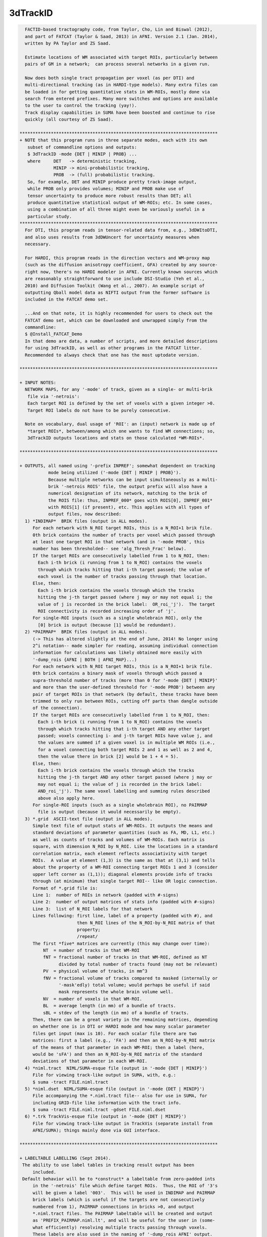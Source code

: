 *********
3dTrackID
*********

.. _3dTrackID:

.. contents:: 
    :depth: 4 

.. code-block:: none

    
      FACTID-based tractography code, from Taylor, Cho, Lin and Biswal (2012),
      and part of FATCAT (Taylor & Saad, 2013) in AFNI. Version 2.1 (Jan. 2014),
      written by PA Taylor and ZS Saad.
    
      Estimate locations of WM associated with target ROIs, particularly between
      pairs of GM in a network;  can process several networks in a given run.
    
      Now does both single tract propagation per voxel (as per DTI) and 
      multi-directional tracking (as in HARDI-type models). Many extra files can
      be loaded in for getting quantitative stats in WM-ROIs, mostly done via
      search from entered prefixes. Many more switches and options are available
      to the user to control the tracking (yay!).
      Track display capabilities in SUMA have been boosted and continue to rise
      quickly (all courtesy of ZS Saad).
    
    ****************************************************************************
    + NOTE that this program runs in three separate modes, each with its own
       subset of commandline options and outputs:
       $ 3dTrackID -mode {DET | MINIP | PROB} ... 
       where     DET   -> deterministic tracking,
                 MINIP -> mini-probabilistic tracking,
                 PROB  -> (full) probabilistic tracking.
       So, for example, DET and MINIP produce pretty track-image output,
       while PROB only provides volumes; MINIP and PROB make use of
       tensor uncertainty to produce more robust results than DET; all
       produce quantitative statistical output of WM-ROIs; etc. In some cases,
       using a combination of all three might even be variously useful in a
       particular study.
    ****************************************************************************
      For DTI, this program reads in tensor-related data from, e.g., 3dDWItoDTI,
      and also uses results from 3dDWUncert for uncertainty measures when
      necessary.
    
      For HARDI, this program reads in the direction vectors and WM-proxy map 
      (such as the diffusion anisotropy coefficient, GFA) created by any source-
      right now, there's no HARDI modeler in AFNI. Currently known sources which
      are reasonably straightforward to use include DSI-Studio (Yeh et al.,
      2010) and Diffusion Toolkit (Wang et al., 2007). An example script of
      outputting Qball model data as NIFTI output from the former software is
      included in the FATCAT demo set.
    
      ...And on that note, it is highly recommended for users to check out the
      FATCAT demo set, which can be downloaded and unwrapped simply from the
      commandline:
      $ @Install_FATCAT_Demo
      In that demo are data, a number of scripts, and more detailed descriptions
      for using 3dTrackID, as well as other programs in the FATCAT litter.
      Recommended to always check that one has the most uptodate version.
    
    ****************************************************************************
    
    + INPUT NOTES:
      NETWORK MAPS, for any '-mode' of track, given as a single- or multi-brik
       file via '-netrois':
       Each target ROI is defined by the set of voxels with a given integer >0.
       Target ROI labels do not have to be purely consecutive.
    
      Note on vocabulary, dual usage of 'ROI': an (input) network is made up of
       *target ROIs*, between/among which one wants to find WM connections; so,
       3dTrackID outputs locations and stats on those calculated *WM-ROIs*.
    
    ****************************************************************************
    
    + OUTPUTS, all named using '-prefix INPREF'; somewhat dependent on tracking
               mode being utilized ('-mode {DET | MINIP | PROB}').
               Because multiple networks can be input simultaneously as a multi-
               brik '-netrois ROIS' file, the output prefix will also have a
               numerical designation of its network, matching to the brik of
               the ROIS file: thus, INPREF_000* goes with ROIS[0], INPREF_001*
               with ROIS[1] (if present), etc. This applies with all types of
               output files, now described:
      1) *INDIMAP*  BRIK files (output in ALL modes).
         For each network with N_ROI target ROIs, this is a N_ROI+1 brik file.
         0th brick contains the number of tracts per voxel which passed through
         at least one target ROI in that network (and in '-mode PROB', this
         number has been thresholded-- see 'alg_Thresh_Frac' below).
         If the target ROIs are consecutively labelled from 1 to N_ROI, then:
           Each i-th brick (i running from 1 to N_ROI) contains the voxels
           through which tracks hitting that i-th target passed; the value of
           each voxel is the number of tracks passing through that location.
         Else, then:
           Each i-th brick contains the voxels through which the tracks
           hitting the j-th target passed (where j may or may not equal i; the
           value of j is recorded in the brick label:  OR_roi_'j').  The target
           ROI connectivity is recorded increasing order of 'j'.
         For single-ROI inputs (such as a single wholebrain ROI), only the
           [0] brick is output (because [1] would be redundant).
      2) *PAIRMAP*  BRIK files (output in ALL modes).
         (-> This has altered slightly at the end of June, 2014! No longer using
         2^i notation-- made simpler for reading, assuming individual connection
         information for calculations was likely obtained more easily with 
         '-dump_rois {AFNI | BOTH | AFNI_MAP}...)
         For each network with N_ROI target ROIs, this is a N_ROI+1 brik file.
         0th brick contains a binary mask of voxels through which passed a
         supra-threshold number of tracks (more than 0 for '-mode {DET | MINIP}'
         and more than the user-defined threshold for '-mode PROB') between any
         pair of target ROIs in that network (by default, these tracks have been
         trimmed to only run between ROIs, cutting off parts than dangle outside
         of the connection).
         If the target ROIs are consecutively labelled from 1 to N_ROI, then:
           Each i-th brick (i running from 1 to N_ROI) contains the voxels
           through which tracks hitting that i-th target AND any other target
           passed; voxels connecting i- and j-th target ROIs have value j, and
           the values are summed if a given voxel is in multiple WM ROIs (i.e.,
           for a voxel connecting both target ROIs 2 and 1 as well as 2 and 4,
           then the value there in brick [2] would be 1 + 4 = 5).
         Else, then:
           Each i-th brick contains the voxels through which the tracks
           hitting the j-th target AND any other target passed (where j may or
           may not equal i; the value of j is recorded in the brick label: 
           AND_roi_'j'). The same voxel labelling and summing rules described
           above also apply here.
         For single-ROI inputs (such as a single wholebrain ROI), no PAIRMAP
           file is output (because it would necessarily be empty).
      3) *.grid  ASCII-text file (output in ALL modes).
         Simple text file of output stats of WM-ROIs. It outputs the means and
         standard deviations of parameter quantities (such as FA, MD, L1, etc.)
         as well as counts of tracks and volumes of WM-ROIs. Each matrix is
         square, with dimension N_ROI by N_ROI. Like the locations in a standard
         correlation matrix, each element reflects associativity with target
         ROIs.  A value at element (1,3) is the same as that at (3,1) and tells
         about the property of a WM-ROI connecting target ROIs 1 and 3 (consider
         upper left corner as (1,1)); diagonal elements provide info of tracks
         through (at minimum) that single target ROI-- like OR logic connection.
         Format of *.grid file is:
         Line 1:  number of ROIs in network (padded with #-signs)
         Line 2:  number of output matrices of stats info (padded with #-signs)
         Line 3:  list of N_ROI labels for that network
         Lines following: first line, label of a property (padded with #), and 
                          then N_ROI lines of the N_ROI-by-N_ROI matrix of that
                          property;
                          /repeat/
         The first *five* matrices are currently (this may change over time):
             NT  = number of tracks in that WM-ROI
             fNT = fractional number of tracks in that WM-ROI, defined as NT
                   divided by total number of tracts found (may not be relevant)
             PV  = physical volume of tracks, in mm^3
             fNV = fractional volume of tracks compared to masked (internally or
                   '-mask'edly) total volume; would perhaps be useful if said
                   mask represents the whole brain volume well.
             NV  = number of voxels in that WM-ROI.
             BL  = average length (in mm) of a bundle of tracts.
             sBL = stdev of the length (in mm) of a bundle of tracts.
         Then, there can be a great variety in the remaining matrices, depending
         on whether one is in DTI or HARDI mode and how many scalar parameter
         files get input (max is 10). For each scalar file there are two
         matrices: first a label (e.g., 'FA') and then an N_ROI-by-N_ROI matrix
         of the means of that parameter in each WM-ROI; then a label (here,
         would be 'sFA') and then an N_ROI-by-N_ROI matrix of the standard
         deviations of that parameter in each WM-ROI.
      4) *niml.tract  NIML/SUMA-esque file (output in '-mode {DET | MINIP}')
         File for viewing track-like output in SUMA, with, e.g.:
         $ suma -tract FILE.niml.tract
      5) *niml.dset  NIML/SUMA-esque file (output in '-mode {DET | MINIP}')
         File accompanying the *.niml.tract file-- also for use in SUMA, for
         including GRID-file like information with the tract info.
         $ suma -tract FILE.niml.tract -gdset FILE.niml.dset
      6) *.trk TrackVis-esque file (output in '-mode {DET | MINIP}')
         File for viewing track-like output in TrackVis (separate install from
         AFNI/SUMA); things mainly done via GUI interface.
    
    ****************************************************************************
    
    + LABELTABLE LABELLING (Sept 2014).
     The ability to use label tables in tracking result output has been
         included. 
     Default behavior will be to *construct* a labeltable from zero-padded ints
         in the '-netrois' file which define target ROIs.  Thus, the ROI of '3's
         will be given a label '003'.  This will be used in INDIMAP and PAIRMAP
         brick labels (which is useful if the targets are not consecutively
         numbered from 1), PAIRMAP connections in bricks >0, and output 
         *.niml.tract files. The PAIRMAP labeltable will be created and output
         as 'PREFIX_PAIRMAP.niml.lt', and will be useful for the user in (some-
         what efficiently) resolving multiple tracts passing through voxels.
         These labels are also used in the naming of '-dump_rois AFNI' output.
     At the moment, in a given PAIRMAP brick of index >0, labels can only 
         describe up to two connections through a given voxel.  In brick 1, if 
         voxel is intersected by tracts connection ROIs 1 and 3 as well as ROIs
         1 and 6, then the label there would be '003<->006'; if another voxel
         in that brick had those connections as well as one between ROIs 1 and 
         4, then the label might be '_M_<->003<->006', or '_M_<->003<->004', or
         any two of the connections plus the leading '_M_' that stands for 
         'multiple others' (NB: which two are shown is not controlled, but I 
         figured it was better to show at least some, rather than just the 
         less informative '_M_' alone).  In all of these things, the PAIRMAP
         map is a useful, fairly efficient guide-check, but the overlaps are
         difficult to represent fully and efficiently, given the possibly
         complexity of patterns.  For more definite, unique, and scriptable
         information of where estimated WM connections are, use the 
         '-dump_rois AFNI' or '-dump_rois AFNI_MAP' option.
     If the '-netrois' input has a labeltable, then this program will program
         will read it in, use it in PAIRMAP and INDIMAP bricklabels, PAIRMAP
         subbricks with index >0, *niml.tract outputs and, by default, in the
         naming of '-dump_rois AFNI' output.  The examples and descriptions
         directly above still hold, but in cases where the ROI number has an
         explicit label, then the former is replaced by the latter's string.
         In cases where an input label table does not cover all ROI values, 
         there is no need to panic-- the explicit input labels will be used
         wherever possible, and the zero-padded numbers will be used for the 
         remaining cases.  Thus, one might see PAIRMAP labels such as:
         '003<->Right-Amygdala', '_M_<->ctx-lh-insula<->006', etc.
    
    ****************************************************************************
    
    + RUNNING AND COMMANDLINE OPTIONS: pick a MODEL and a MODE.
     There are now two types of models, DTI and HARDI, that can be tracked.
         In HARDI, one may have multiple directions per voxel along which tracts
         may propagate; in DTI, there can be only one. Each MODEL has some
         required, and some optional, inputs.
     Additionally, tracking is run in one of three modes, as described near the
         top of this document, '-mode {DET | MINIP | PROB}', for deterministic
         mini-probabilistic, or full probabilistic tracking, respectively.
         Each MODE has some required, and some optional, inputs. Some options
         find work in multiple modes.
     To run '3dTrackID', one needs to have both a model and a mode in mind (and
         in data...).  Below is a table to show the various options available
         for the user to perform tracking. The required options for a given
         model or mode are marked with a single asterisk (*); the options under
         the /ALL/ column are necessary in any mode. Thus, to run deterministic
         tracking with DTI data, one *NEEDS* to select, at a minimum:
             '-mode DET', '-netrois', '-prefix', '-logic';
         and then there is a choice of loading DTI data, with either:
             '-dti_in' or '-dti_list',
         and then one can also use '-dti_extra', '-mask', '-alg_Nseed_Y',
         et al. from the /ALL/ and DET colums; one canNOT specify '-unc_min_FA'
         here -> the option is in an unmatched mode column.
         Exact usages of each option, plus formats for any arguments, are listed
         below. Default values for optional arguments are also described.
    
             +-----------------------------------------------------------------+
             |          COMMAND OPTIONS FOR TRACKING MODES AND MODELS          |
             +-----------------------------------------------------------------+
             |     /ALL/         |     DET     |    MINIP    |      PROB       |
    +--------+-------------------+-------------+-------------+-----------------+
             |{dti_in, dti_list}*|             |             |                 |
       DTI   | dti_extra         |             |             |                 |
             | dti_search_NO     |             |             |                 |
    +-~or~---+-------------------+-------------+-------------+-----------------+
             | hardi_gfa*        |             |             |                 |
      HARDI  | hardi_dirs*       |             |             |                 |
             | hardi_pars        |             |             |                 |
    ==~and~==+===================+=============+=============+=================+
             | mode*             |             |             |                 |
     OPTIONS | netrois*          |             |             |                 |
             | prefix*           |             |             |                 |
             | mask              |             |             |                 |
             | thru_mask         |             |             |                 |
             | targ_surf_stop    |             |             |                 |
             | targ_surf_twixt   |             |             |                 |
             |                   | logic*      | logic*      |                 |
             |                   |             | mini_num*   |                 |
             |                   |             | uncert*     | uncert*         |
             |                   |             | unc_min_FA  | unc_min_FA      |
             |                   |             | unc_min_V   | unc_min_V       |
             | algopt            |             |             |                 |
             | alg_Thresh_FA     |             |             |                 |
             | alg_Thresh_ANG    |             |             |                 |
             | alg_Thresh_Len    |             |             |                 |
             |                   | alg_Nseed_X | alg_Nseed_X |                 |
             |                   | alg_Nseed_Y | alg_Nseed_Y |                 |
             |                   | alg_Nseed_Z | alg_Nseed_Z |                 |
             |                   |             |             | alg_Thresh_Frac |
             |                   |             |             | alg_Nseed_Vox   |
             |                   |             |             | alg_Nmonte      |
             | uncut_at_rois     |             |             |                 |
             | do_trk_out        |             |             |                 |
             | dump_rois         |             |             |                 |
             | dump_no_labtab    |             |             |                 |
             | dump_lab_consec   |             |             |                 |
             | posteriori        |             |             |                 |
             | rec_orig          |             |             |                 |
             | tract_out_mode    |             |             |                 |
             | write_opts        |             |             |                 |
             | write_rois        |             |             |                 |
             | pair_out_power    |             |             |                 |
    +--------+-------------------+-------------+-------------+-----------------+
    *above, asterisked options are REQUIRED for running the given '-mode'.
     With DTI data, one must use either '-dti_in' *or* '-dti_list' for input.
    
     FOR MODEL DTI:
        -dti_in  INPREF :basename of DTI volumes output by, e.g., 3dDWItoDT.
                         NB- following volumes are *required* to be present:
                         INPREF_FA, INPREF_MD, INPREF_L1,
                         INPREF_V1, INPREF_V2, INPREF_V3,
                         and (now) INPREF_RD (**now output by 3dTrackID**).
                         Additionally, the program will search for all other
                         scalar (=single brik) files with name INPREF* and will
                         load these in as additional quantities for WM-ROI
                         stats; this could be useful if, for example, you have
                         PD or anatomical measures and want mean/stdev values
                         in the WM-ROIs (to turn this feature off, see below,
                         'dti_search_NO'); all the INPREF* files must be in same
                         DWI space.
                         Sidenote: including/omitting a '_' at the end of INPREF
                         makes no difference in the hunt for files.
        -dti_extra SET  :if you want to use a non-FA derived definition for the
                         WM skeleton in which tracts run, you can input one, and
                         then the threshold in the -algopt file (or, via the
                         '-alg_Thresh_FA' option) will be applied to 
                         thresholding this SET; similarly for the minimum
                         uncertainty by default will be set to 0.015 times the
                         max value of SET, or can be set with '-unc_min_FA'.
                         If the SET name is formatted as INPREF*, then it will
                         probably be included twice in stats, but that's not the
                         worst thing. In grid files, name of this quantity will
                         be 'XF' (stands for 'extra file').
        -dti_search_NO  :turn off the feature to search for more scalar (=single
                         brik) files with INPREF*, for including stats in output
                         GRID file. Will only go for FA, MD, L1 and RD scalars
                         with INPREF.
        -dti_list FILE  :an alternative way to specify DTI input files, where
                         FILE is a NIML-formatted text file that lists the
                         explicit/specific files for DTI input.  This option is
                         used in place of '-dti_in' and '-dti_extra' for loading
                         data sets of FA, MD, L1, etc.  An 'extra' set (XF) can
                         be loaded in the file, as well as supplementary scalar
                         data sets for extra WM-ROI statistics.
                         See below for a 'DTI LIST FILE EXAMPLE'.
     FOR MODEL HARDI:
        -hardi_gfa GFA  :single brik data set with generalized FA (GFA) info.
                         In reality, it doesn't *have* to be a literal GFA, esp.
                         if you are using some HARDI variety that doesn't have
                         a specific GFA value-- in such a case, use whatever
                         could be thresholded as your proxy for WM.
                         The default threshold is still 0.2, so you will likely
                         need to set a new one in the '-algopt ALG_FILE' file or
                         from the commandline with '-alg_Thresh_FA', which does
                         apply to the GFA in the HARDI case as well.
                         Stats in GRID file are output under name 'GFA'.
       -hardi_dirs DIRS :For tracking if X>1 propagation directions per voxel
                         are given, for example if HARDI data is input. DIRS
                         would then be a file with 3*X briks of (x,y,z) ordered,
                         unit magnitude vector components;  i.e., brik [0]
                         contains V1_x, [1] V1_y, [2] V1_z, [3] V2_x, etc.
                         (NB: even if X=1, this option works, but that would
                         seem to take the HAR out of HARDI...)
       -hardi_pars PREF :search for scalar (=single brik) files of naming
                         format PREF*.  These will be read in for WM-ROI stats
                         output in the GRID file.  For example, if there are
                         some files PREF_PD.nii.gz, PREF_CAT.nii.gz and
                         PREF_DOG.nii.gz, they will be labelled in the GRID file
                         as 'PD', 'CAT' and 'DOG' (that '_' will be cut out).
     MODEL-INDEPENDENT OPTIONS:
        -mode  MODUS    :this necessary option is used to define whether one is
                         performing deterministic, mini-probabilistic or full-
                         probabilistic tractography, by selecting one of three
                         respective modes:  DET, MINIP, or PROB.
        -netrois ROIS   :mask(s) of target ROIs- single file can have multiple
                         briks, one per network. The target ROIs through which
                         tracks will be kept should have index values >0. It is
                         also possible to define anti-targets (exclusionary
                         regions) which stop a propagating track... in its 
                         tracks. These are defined per network (i.e., per brik)
                         by voxels with values <0.
        -prefix  PREFIX :output file name part.
        -mask   MASK    :can include a brainmask within which to calculate 
                         things. Otherwise, data should be masked already.
        -thru_mask TM   :optional extra restrictor mask, through which paths are
                         (strictly) required to pass in order to be included
                         when passing through or connecting targets. It doesn't
                         discriminate based on target ROI number, so it's
                         probably mostly useful in examining specific pairwise
                         connections. It is also not like one of the target
                         '-netrois' in that no statistics are calculated for it.
                         Must be same number of briks as '-netrois' set.
        -targ_surf_stop :make the final tracts and tracked regions stop at the
                         outer surface of the target ROIs, rather than being
                         able to journey arbitrarily far into them (latter being
                         the default behavior.  Might be useful when you want
                         meaningful distances *between* targets.  Tracts stop
                         after going *into* the outer layer of a target.
                         This can be applied to DET, MINIP, or PROB modes.
                         NB: this only affects the connections between pairs
                         of targets (= AND-logic, off-diagonal elements in
                         output matrices), not the single-target tracts
                         (= OR-logic, on-diagonal elements in output
                         matrices); see also a related option, below.
       -targ_surf_twixt :quite similar to '-targ_surf_stop', above, but the
                         tracts stop *before* entering the target surfaces, so
                         that they are only between (or betwixt) the targets.
                         Again, only affects tracts between pairs of targets.
    
        -logic {OR|AND} :when in one of '-mode {DET | MINIP}', one will look for
                         either OR- or AND-logic connections among target ROIs
                         per network (multiple networks can be entered as
                         separate briks in '-netrois ROIS'): i.e., one keeps
                         either any track going through at least one network ROI
                         or only those tracks which join a pair of ROIs.
                         When using AND here, default behavior is to only keep
                         voxels in tracks between the ROIs they connect (i.e.,
                         cut off track bits which run beyond ROIs).
        -mini_num NUM   :will run a small number NUM of whole brain Monte Carlo
                         iterations perturbing relevant tensor values in accord
                         with their uncertainty values (hence, the need for also
                         using `-uncert' with this option). This might be useful
                         for giving a flavor of a broader range of connections
                         while still seeing estimated tracks themselves. NB: if
                         NUM is large, you might be *big* output track files;
                         e.g., perhaps try NUM = 5 or 9 or so to start.
                         Requires '-mode MINIP' in commandline.
        -bundle_thr V   :the number of tracts for a given connection is called
                         a bundle. For '-mode {DET | MINIP}', one can choose to
                         NOT output tracts, matrix info, etc. for any bundle
                         with fewer than V tracts. This might be useful to weed
                         out ugly/false tracts (default: V=1).
        -uncert U_FILE  :when in one of '-mode {MINIP | PROB}', uncertainty
                         values for eigenvector and WM skeleton (FA, GFA, etc.)
                         maps are necessary.
                         When using DTI ('-dti_*'), then use the 6-brik file
                         from 3dDWUncert; format of the file given below.
                         When using HARDI ('-hardi_*') with up to X directions
                         per voxel, one needs U_FILE to have X+1 briks, where
                         U_FILE[0] is the uncertainty for the GFAfile, and the
                         other briks are ordered for directions given with
                         '-hardi_dirs'.
                         Whatever the values in the U_FILE, this program asserts
                         a minimum uncertainty of stdevs, with defaults:
                         for FA it is 0.015, and for GFA or -dti_extra sets it
                         is 0.015 times the max value present (set with option
                         '-unc_min_FA');
                         for each eigenvector or dir, it is 0.06rad (~3.4deg)
                         (set with option '-unc_min_V')
       -unc_min_FA VAL1 :when using '-uncert', one can control the minimum
                         stdev for perturbing FA (in '-dti_in'), or the EXTRA-
                         file also in DTI ('-dti_extra'), or GFA (in '-hardi_*).
                         Default value is: 0.015 for FA, and 0.015 times the max
                         value in the EXTRA-file or in the GFA file.
        -unc_min_V VAL2 :when using '-uncert', one can control the minimum
                         stdev for perturbing eigen-/direction-vectors.
                         In DTI, this is for tipping e_1 separately toward e2
                         and e3, and in HARDI, this is for defining a single
                         degree of freedom uncertainty cone. Default values are
                         0.06rad (~3.4deg) for any eigenvector/direction. User
                         assigns values in degrees.
    
       -algopt A_FILE   :simple ASCII file with six numbers defining tracking 
                         parameter quantities (see list below); note the
                         differences whether running in '-mode {DET | MINIP}'
                         or in '-mode PROB': the first three parameters in each
                         mode are the same, but the next three differ.
                         The file can be in the more understandable html-type
                         format with labels per quantity, or just as a column
                         of the numbers, necessarily in the correct order.
                         NB: each quantity can also be changed individually
                         using a commandline option (see immediately following).
                         If A_FILE ends with '.niml.opts' (such as would be
                         produced using the '-write_opts' option), then it is
                         expected that it is in nice labelled NIML format;
                         otherwise, the file should just be a column of numbers
                         in the right order. Examples of A_FILEs are given at
                         the end of the option section.
      -alg_Thresh_FA  A :set threshold for DTI FA map, '-dti_extra' FILE, or 
                         HARDI GFA map (default = 0.2).
      -alg_Thresh_ANG B :set max angle (in deg) for turning when going to a new
                         voxel during propagation (default = 60).
      -alg_Thresh_Len C :min physical length (in mm) of tracts to keep
                         (default = 20).
      -alg_Nseed_X    D :Number of seeds per vox in x-direc (default = 2).
      -alg_Nseed_Y    E :Number of seeds per vox in y-direc (default = 2).
      -alg_Nseed_Z    F :Number of seeds per vox in z-direc (default = 2).
               +-------> NB: in summation, for example the alg_Nseed_* options
                            for '-mode {DET | MINIP} place 2x2x2=8 seed points,
                            equally spread in a 3D cube, in each voxel when
                            tracking.
     -alg_Thresh_Frac G :value for thresholding how many tracks must pass
                         through a voxel for a given connection before it is
                         included in the final WM-ROI of that connection.
                         It is a decimal value <=1, which will multiply the
                         number of 'starting seeds' per voxel, Nseed_Vox*Nmonte
                         (see just below for those). (efault = 0.001; for higher
                         specificity, a value of 0.01-0.05 could be used).
      -alg_Nseed_Vox  H :number of seeds per voxel per Monte Carlo iteration;
                         seeds will be placed randomly (default = 5).
      -alg_Nmonte     I :number of Monte Carlo iterations (default = 1000).
               +-------> NB: in summation, the preceding three options for the
                            '-mode PROB' will mean that 'I' Monte Carlo
                            iterations will be run, each time using 'H' track
                            seeds per relevant voxel, and that a voxel will
                            need 'G*H*I' tracks of a given connection through
                            it to be included in that WM-ROI. Default example:
                            1000 iterations with 5 seeds/voxel, and therefore
                            a candidate voxel needs at least 0.001*5*1000 = 5
                            tracks/connection.
    
        -extra_tr_par   :run three extra track parameter scalings for each
                         target pair, output in the *.grid file. The NT value
                         of each connection is scaled in the following manners
                         for each subsequent matrix label:
                            NTpTarVol  :div. by average target volume;
                            NTpTarSA   :div. by average target surface area;
                            NTpTarSAFA :div. by average target surface area
                                        bordering suprathreshold FA (or equi-
                                        valent WM proxy definition).
                         NB: the volume and surface area numbers are given in
                         terms of voxel counts and not using physical units
                         (consistent: NT values themselves are just numbers.)
        -uncut_at_rois  :when looking for pairwise connections, keep entire
                         length of any track passing through multiple targets,
                         even when part ~overshoots a target (i.e., it's not
                         between them).  When using OR tracking, this is
                         automatically applied.  For probabilistic tracking, not
                         recommended to use (are untrimmed ends meaningful?).
                         The default behavior is to trim the tracts that AND-
                         wise connect targets to only include sections that are
                         between the targets, and not parts that run beyond one.
                         (Not sure why one would want to use this option, to be
                         honest; see '-targ_surf_stop' for really useful tract
                         control.)
        -dump_rois TYPE :can output individual masks of ROI connections.
                         Options for TYPE are: {DUMP | AFNI | BOTH | AFNI_MAP}.
                         Using DUMP gives a set of 4-column ASCII files, each 
                         formatted like a 3dmaskdump data set; it can be recon-
                         stituted using 3dUndump. Using AFNI gives a set of
                         BRIK/HEAD (byte) files in a directory called PREFIX; 
                         using AFNI_MAP is like using AFNI, but it gives non-
                         binarized *maps* of ROI connections.
                         Using BOTH produces AFNI and DUMP formats of outputs.
        -dump_no_labtab :if the ROIS file has a label table, the default is to
                         use it in naming a '-dump_rois' output (if being used);
                         using this switch turn that off-- output file names 
                         will be the same as if no label table were present.
       -dump_lab_consec :if using `-dump_rois', then DON'T apply the numerical
                         labels of the original ROIs input to the output names.
                         This would only matter if input ROI labels aren't 
                         consecutive and starting with one (e.g., if instead 
                         they were 1,2,3,5,8,..).
              --->   This is the opposite  from previous default behavior, where
                         the option '-lab_orig_rois' was used to switch away
                         from consecutive-izing the labels in the output.
        -posteriori     :switch to have a bunch of individual files output, with
                         the value in each being the number of tracks per voxel
                         for that pair; works with '-dump_rois {AFNI | BOTH }',
                         where you get track-path maps instead of masks; makes
                         threshold for number of tracks between ROIs to keep to
                         be one automatically, regardless of setting in algopt.
        -rec_orig       :record dataset origin in the header of the *.trk file.
                         As of Sept. 2012, TrackVis doesn't use this info so it
                         wasn't included, but if you might want to map your 
                         *.trk file later, then use the switch as the datasets's
                         Origin is necessary info for the mapping (the default
                         image in TrackVis might not pop up in the center of the
                         viewing window, though, just be aware). NB: including
                         the origin might become default at some point in time.
        -do_trk_out     :Switch ON outputting *.trk files, which are mainly to
                         be viewed in TrackVis (Wang et al., 2007). 
                         (Feb, 2015): Default is to NOT output *.trk files.
        -nifti          :output the PAIRMAP, INDIMAP, and any '-dump_rois' in
                         *.nii.gz format (default is BRIK/HEAD).
      -no_indipair_out  :Switch off outputting *INDIMAP* and *PAIRMAP* volumes.
                         This is probably just if you want to save file space;
                         also, for connectome-y studies with many (>100) target
                         regions, the output INDI and PAIR maps can be quite
                         large and/or difficult to write out. In some cases, it
                         might be better to just use '-dump_rois AFNI' instead.
                         Default is to output the INDI and PAIR map files.
        -write_rois     :write out a file (PREFIX.roi.labs) of all the ROI 
                         (re-)labels, for example if the input ROIs aren't
                         simply consecutive and starting from 1. File has 3cols:
                           Input_ROI   Condensed_form_ROI   Power_of_2_label
        -write_opts     :write out all the option values into PREFIX.niml.opts.
        -pair_out_power :switch to affect output of *PAIRMAP* output files. 
                         Now, the default format is to output the >0 bricks with
                         tracks labelled by the target integers themselves.
                         This is not a unique labelling system, but it *is* far
                         easier to view and understand what's going on than
                         using a purely unique system based on using powers of
                         two of the ROIs (with integer summation for overlaps).
                         Using the switch '-pair_out_power' will change the
                         output of bricks [1] and higher to contain
                         information on connections stored as powers of two, so
                         that there is a unique decomposition in terms of
                         overlapped connections. However, it's *far* easier to
                         use '-dump_rois {AFNI | BOTH }' to get individual mask
                         files of the ROIs clearly (as well as annoying to need
                         to calculate powers of two simply to visualize the
                         connections.
                     -----> when considering this option, see the 'LABELTABLE'
                            description up above for how the labels work, with
                            or without an explicit table being entered.
        -verb VERB      :verbosity level, default is 0.
    
    ****************************************************************************
    
    + ALGOPT FILE EXAMPLES (note that different MODES have some different opts):
      For '-mode {DET | MINIP}, the nicely readable NIML format of algopt file
      would have a file name ending '.niml.opts' and contain something like the:
      following seven lines:
          <TRACK_opts
             Thresh_FA="0.2"
             Thresh_ANG="60.000000"
             Thresh_Len="20.000000"
             Nseed_X="2"
             Nseed_Y="2"
             Nseed_Z="2" />
      The values above are actually all default values, and such a file would be
      output using the '-write_opts' flag. For the same modes, one could get
      the same result using a plain column of numbers, whose meaning is defined
      by their order, contained in a file NOT ending in .niml.opts, such as 
      exemplified in the next six lines:
             0.2
             60
             20
             2
             2
             2
      For '-mode PROB', the nice NIML format algopt file would contain something
      like the next seven lines (again requiring the file name to end in
      '.niml.opts'):
          <TRACK_opts
             Thresh_FA="0.2"
             Thresh_ANG="60.0"
             Thresh_Len="20.0"
             Thresh_Frac="0.001"
             Nseed_Vox="5"
             Nmonte="1000" />
      Again, those represent the default values, and could be given as a plain
      column of numbers, in that order.
    
    * * ** * ** * ** * ** * ** * ** * ** * ** * ** * ** * ** * ** * ** * ** * **
    
    + DTI LIST FILE EXAMPLE:
         Consider, for example, if you hadn't used the '-sep_dsets' option when
         outputting all the tensor information from 3dDWItoDT.  Then one could
         specify the DTI inputs for this program with a file called, e.g., 
         FILE_DTI_IN.niml.opts (the name *must* end with '.niml.opts'):
           <DTIFILE_opts
             dti_V1="SINGLEDT+orig[9..11]"
             dti_V2="SINGLEDT+orig[12..14]"
             dti_V3="SINGLEDT+orig[15..17]"
             dti_FA="SINGLEDT+orig[18]"
             dti_MD="SINGLEDT+orig[19]"
             dti_L1="SINGLEDT+orig[6]"
             dti_RD="SINGLEDT+orig[20]" />
         This represents the *minimum* set of input files needed when running
         3dTrackID.  (Oct. 2016: RD now output by 3dDWItoDT, and not calc'ed 
         internally by 3dTrackID.)
         One could also input extra data: an 'extra file' (XF) to take the place
         of an FA map for determining where tracks can propagate; and up to four
         other data sets (P1, P2, P3 and P4, standing for 'plus one' etc.) for
         calculating mean/stdev properties in the obtained WM-ROIs:
           <DTIFILE_opts
             dti_V1="SINGLEDT+orig[9..11]"
             dti_V2="SINGLEDT+orig[12..14]"
             dti_V3="SINGLEDT+orig[15..17]"
             dti_XF="Segmented_WM.nii.gz"
             dti_FA="SINGLEDT+orig[18]"
             dti_MD="SINGLEDT+orig[19]"
             dti_L1="SINGLEDT+orig[6]"
             dti_RD="SINGLEDT+orig[20]"
             dti_P1="SINGLEDT+orig[7]"
             dti_P2="SINGLEDT+orig[8]"
             dti_P3="T1_map.nii.gz"
             dti_P4="PD_map.nii.gz" />
    
    ****************************************************************************
    
    + EXAMPLES:
       Here are just a few scenarios-- please see the Demo data set for *maaany*
       more, as well as for fuller descriptions.  To obtain the Demo, type the
       following into a commandline:
       $ @Install_FATCAT_demo
       This will also unzip the archive, which contains required data (so it's
       pretty big, currently >200MB), a README.txt file, and several premade
       scripts that are ~heavily commented.
    
       A) Deterministic whole-brain tracking; set of targets is just the volume
          mask. This can be useful for diagnostic purposes, sanity check for
          gradients+data, for interactively selecting interesting subsets later,
          etc. This uses most of the default algopts, but sets a higher minimum
          length for keeping tracks:
          $ 3dTrackID -mode DET                \
                      -dti_in DTI/DT           \
                      -netrois mask_DWI+orig   \
                      -logic OR                \
                      -alg_Thresh_Len 30       \
                      -prefix DTI/o.WB
    
       B) Mini-probabilistic tracking through a multi-brik network file using a
          DTI model and AND-logic. Instead of using the thresholded FA map to
          guide tracking, an extra data set (e.g., a mapped anatomical
          segmentation image) is input as the WM proxy; as such, what used to be
          a threshold for adult parenchyma FA is now changed to an appropriate
          value for the segmentation percentages; and this would most likely
          also assume that 3dDWUncert had been used to calculate tensor value
          uncertainties:
          $ 3dTrackID -mode MINIP                      \
                      -dti_in DTI/DT                   \
                      -dti_extra T1_WM_in_DWI.nii.gz   \
                      -netrois ROI_ICMAP_GMI+orig      \
                      -logic AND                       \
                      -mini_num 7                      \
                      -uncert DTI/o.UNCERT_UNC+orig.   \
                      -alg_Thresh_FA 0.95              \
                      -prefix DTI/o.MP_AND_WM 
    
       C) Full probabilistic tracking through a multi-brik network file using
          HARDI-Qball reconstruction. The designated GFA file is used to guide
          the tracking, with an appropriate threshold set and a smaller minimum
          uncertainty of that GFA value (from this and example B, note how
          generically the '-alg_Thresh_FA' functions, always setting a value for
          the WM proxy map, whether it be literally FA, GFA or the dti_extra
          file). Since HARDI-value uncertainty isn't yet calculable in AFNI,
          brain-wide uniform values were assigned to the GFA and directions:
          $ 3dTrackID -mode PROB                       \
                      -hardi_gfa QBALL/GFA.nii.gz      \
                      -hardi_dirs QBALL/dirs.nii.gz    \
                      -netrois ROI_ICMAP_GMI+orig      \
                      -uncert QBALL/UNIFORM_UNC+orig.  \
                      -mask mask_DWI+orig              \
                      -alg_Thresh_FA 0.04              \
                      -unc_min_FA 0.003                \
                      -prefix QBALL/o.PR_QB 
    
    ****************************************************************************
    
      If you use this program, please reference the workhorse FACTID
      tractography algorithm:
        Taylor PA, Cho K-H, Lin C-P, Biswal BB (2012). Improving DTI
        Tractography by including Diagonal Tract Propagation. PLoS ONE
        7(9): e43415. 
      and the introductory/description paper for FATCAT:
        Taylor PA, Saad ZS (2013). FATCAT: (An Efficient) Functional And
        Tractographic Connectivity Analysis Toolbox. Brain Connectivity.
